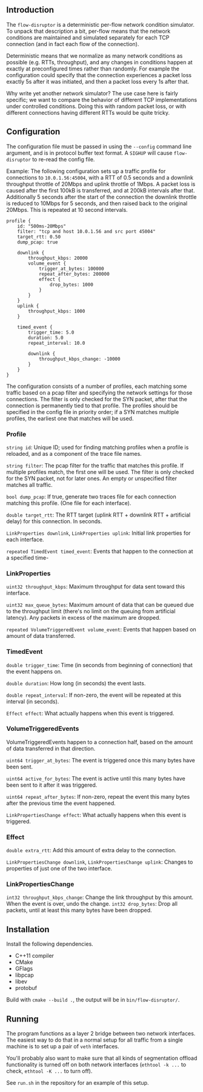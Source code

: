 ** Introduction

The =flow-disruptor= is a deterministic per-flow network condition
simulator. To unpack that description a bit, per-flow means that
the network conditions are maintained and simulated separately for
each TCP connection (and in fact each flow of the connection).

Deterministic means that we normalize as many network conditions as
possible (e.g. RTTs, throughput), and any changes in conditions happen
at exactly at preconfigured times rather than randomly. For example
the configuration could specify that the connection experiences a
packet loss exactly 5s after it was initiated, and then a packet loss
every 1s after that.

Why write yet another network simulator? The use case here is fairly
specific; we want to compare the behavior of different TCP
implementations under controlled conditions. Doing this with random
packet loss, or with different connections having different RTTs would
be quite tricky.

** Configuration

The configuration file must be passed in using the =--config= command
line argument, and is in protocol buffer text format. A =SIGHUP= will
cause =flow-disruptor= to re-read the config file.

Example: The following configuration sets up a traffic profile for
connections to =10.0.1.56:45004=, with a RTT of 0.5 seconds and a
downlink throughput throttle of 20Mbps and uplink throttle of 1Mbps.
A packet loss is caused after the first 100kB is transferred, and at
200kB intervals after that. Additionally 5 seconds after the start of
the connection the downlink throttle is reduced to 10Mbps for 5
seconds, and then raised back to the original 20Mbps. This is repeated
at 10 second intervals.

#+BEGIN_SRC
profile {
    id: "500ms-20Mbps"
    filter: "tcp and host 10.0.1.56 and src port 45004"
    target_rtt: 0.50
    dump_pcap: true

    downlink {
        throughput_kbps: 20000
        volume_event {
            trigger_at_bytes: 100000
            repeat_after_bytes: 200000
            effect {
                drop_bytes: 1000
            }
        }       
    }
    uplink {
        throughput_kbps: 1000
    }

    timed_event {
        trigger_time: 5.0
        duration: 5.0
        repeat_interval: 10.0

        downlink {
            throughput_kbps_change: -10000
        }
    }
}
#+END_SRC

The configuration consists of a number of profiles, each matching some
traffic based on a pcap filter and specifying the network settings for
those connections. The filter is only checked for the SYN packet,
after that the connection is permanently tied to that profile. The
profiles should be specified in the config file in priority order; if
a SYN matches multiple profiles, the earliest one that matches will be
used.

*** Profile

=string id=: Unique ID; used for finding matching profiles when a profile is
reloaded, and as a component of the trace file names.

=string filter=: The pcap filter for the traffic that matches this profile.
If multiple profiles match, the first one will be used. The
filter is only checked for the SYN packet, not for later ones. An empty
or unspecified filter matches all traffic.

=bool dump_pcap=: If true, generate two traces file for each
connection matching this profile. (One file for each interface).

=double target_rtt=: The RTT target (uplink RTT +
downlink RTT + artificial delay) for this connection. In seconds.

=LinkProperties downlink=, =LinkProperties uplink=: Initial link properties
for each interface.

=repeated TimedEvent timed_event=: Events that happen to the connection
at a specified time-

*** LinkProperties

=uint32 throughput_kbps=: Maximum throughput for data sent toward this interface.

=uint32 max_queue_bytes=: Maximum amount of data that can be queued
due to the throughput limit (there's no limit on the queuing from
artificial latency). Any packets in excess of the maximum are dropped.

=repeated VolumeTriggeredEvent volume_event=: Events that happen based
on amount of data transferred.

*** TimedEvent

=double trigger_time=: Time (in seconds from beginning of connection)
that the event happens on.

=double duration=: How long (in seconds) the event lasts.

=double repeat_interval=: If non-zero, the event will be repeated at
this interval (in seconds).

=Effect effect=: What actually happens when this event is triggered.

*** VolumeTriggeredEvents

VolumeTriggeredEvents happen to a connection half, based on the amount
of data transferred in that direction.

=uint64 trigger_at_bytes=: The event is triggered once this many bytes
have been sent.

=uint64 active_for_bytes=: The event is active until this many bytes
have been sent to it after it was triggered.

=uint64 repeat_after_bytes=: If non-zero, repeat the event this many
bytes after the previous time the event happened.

=LinkPropertiesChange effect=: What actually happens when this event
is triggered.

*** Effect

=double extra_rtt=: Add this amount of extra delay to the connection.

=LinkPropertiesChange downlink=, =LinkPropertiesChange uplink=: Changes
 to properties of just one of the two interface.

*** LinkPropertiesChange

=int32 throughput_kbps_change=: Change the link throughput by this amount.
When the event is over, undo the change.
=int32 drop_bytes=: Drop all packets, until at least this many bytes
have been dropped.

** Installation

Install the following dependencies.

- C++11 compiler
- CMake
- GFlags
- libpcap
- libev
- protobuf

Build with =cmake --build .=, the output will be in =bin/flow-disruptor/=.

** Running

The program functions as a layer 2 bridge between two network interfaces.
The easiest way to do that in a normal setup for all traffic from a single
machine is to set up a pair of =veth= interfaces.

You'll probably also want to make sure that all kinds of segmentation
offload functionality is turned off on both network interfaces
(=ethtool -k ...= to check, =ethtool -K ...= to turn off).

See =run.sh= in the repository for an example of this setup.
